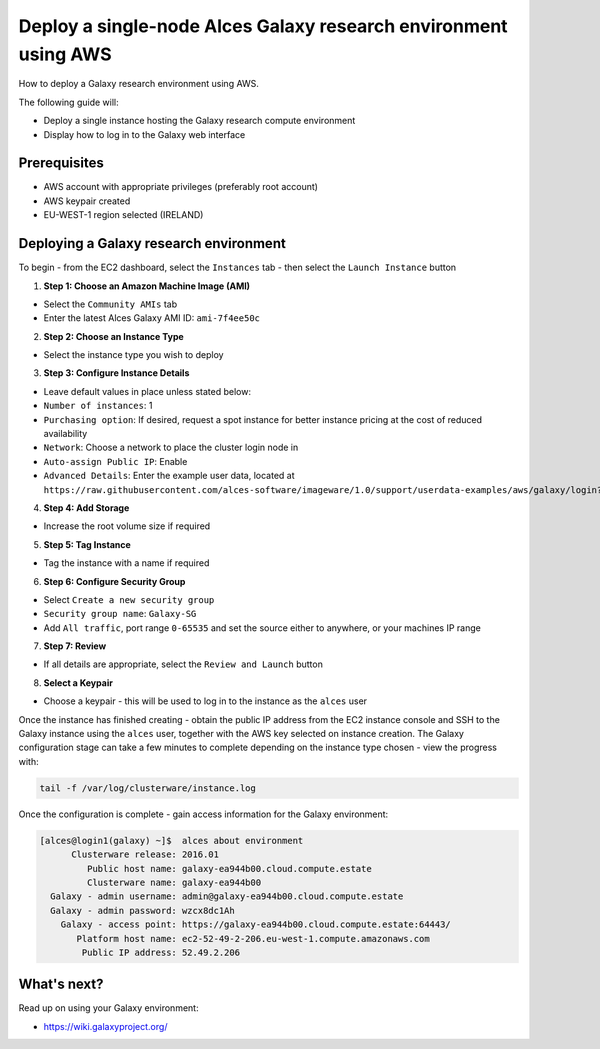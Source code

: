 .. _manual-deploy-galaxy-environment:
Deploy a single-node Alces Galaxy research environment using AWS
================================================================

How to deploy a Galaxy research environment using AWS.

The following guide will:

-  Deploy a single instance hosting the Galaxy research compute
   environment
-  Display how to log in to the Galaxy web interface

Prerequisites
-------------

-  AWS account with appropriate privileges (preferably root account)
-  AWS keypair created
-  EU-WEST-1 region selected (IRELAND)

Deploying a Galaxy research environment
---------------------------------------

To begin - from the EC2 dashboard, select the ``Instances`` tab - then
select the ``Launch Instance`` button

1. **Step 1: Choose an Amazon Machine Image (AMI)**

-  Select the ``Community AMIs`` tab
-  Enter the latest Alces Galaxy AMI ID: ``ami-7f4ee50c``

2. **Step 2: Choose an Instance Type**

-  Select the instance type you wish to deploy

3. **Step 3: Configure Instance Details**

-  Leave default values in place unless stated below:
-  ``Number of instances``: 1
-  ``Purchasing option``: If desired, request a spot instance for better
   instance pricing at the cost of reduced availability
-  ``Network``: Choose a network to place the cluster login node in
-  ``Auto-assign Public IP``: Enable
-  ``Advanced Details``: Enter the example user data, located at
   ``https://raw.githubusercontent.com/alces-software/imageware/1.0/support/userdata-examples/aws/galaxy/login?token=AKD0RgAvf6gqPY-9EMmEj4Q-Kf7ko19eks5WpiD9wA%3D%3D``

4. **Step 4: Add Storage**

-  Increase the root volume size if required

5. **Step 5: Tag Instance**

-  Tag the instance with a name if required

6. **Step 6: Configure Security Group**

-  Select ``Create a new security group``
-  ``Security group name``: ``Galaxy-SG``
-  Add ``All traffic``, port range ``0-65535`` and set the source either
   to anywhere, or your machines IP range

7. **Step 7: Review**

-  If all details are appropriate, select the ``Review and Launch``
   button

8. **Select a Keypair**

-  Choose a keypair - this will be used to log in to the instance as the
   ``alces`` user

Once the instance has finished creating - obtain the public IP address
from the EC2 instance console and SSH to the Galaxy instance using the
``alces`` user, together with the AWS key selected on instance creation.
The Galaxy configuration stage can take a few minutes to complete
depending on the instance type chosen - view the progress with:

.. code:: bash

    tail -f /var/log/clusterware/instance.log

Once the configuration is complete - gain access information for the
Galaxy environment:

.. code:: bash

    [alces@login1(galaxy) ~]$  alces about environment
          Clusterware release: 2016.01
             Public host name: galaxy-ea944b00.cloud.compute.estate
             Clusterware name: galaxy-ea944b00
      Galaxy - admin username: admin@galaxy-ea944b00.cloud.compute.estate
      Galaxy - admin password: wzcx8dc1Ah
        Galaxy - access point: https://galaxy-ea944b00.cloud.compute.estate:64443/
           Platform host name: ec2-52-49-2-206.eu-west-1.compute.amazonaws.com
            Public IP address: 52.49.2.206

What's next?
------------

Read up on using your Galaxy environment:

-  https://wiki.galaxyproject.org/


